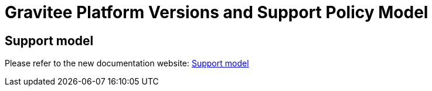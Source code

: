 = Gravitee Platform Versions and Support Policy Model
:page-sidebar: ee_sidebar
:page-permalink: ee/ee_version.html
:page-folder: ee
:page-toc: false
:page-description: Gravitee Enterprise Edition - Gravitee platform versions and support policy model
:page-keywords: Gravitee, API Platform, Enterprise Edition, documentation, manual, guide, reference, api

== Support model

Please refer to the new documentation website:
https://documentation.gravitee.io/platform-overview/support-model#supported-product-versions-and-eol-dates[Support model]